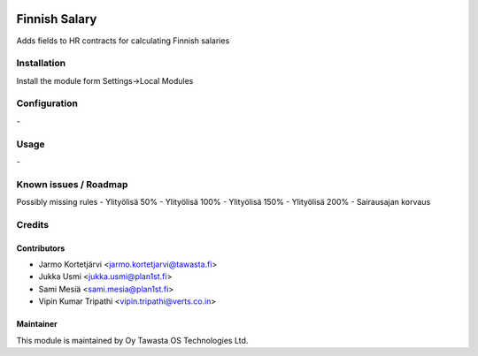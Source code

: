 .. image:: https://img.shields.io/badge/licence-AGPL--3-blue.svg
   :target: http://www.gnu.org/licenses/agpl-3.0-standalone.html
   :alt: License: AGPL-3

==============
Finnish Salary
==============

Adds fields to HR contracts for calculating Finnish salaries

Installation
============

Install the module form Settings->Local Modules

Configuration
=============
\-

Usage
=====
\-

Known issues / Roadmap
======================
Possibly missing rules
- Ylityölisä 50%
- Ylityölisä 100%
- Ylityölisä 150%
- Ylityölisä 200%
- Sairausajan korvaus

Credits
=======

Contributors
------------

* Jarmo Kortetjärvi <jarmo.kortetjarvi@tawasta.fi>
* Jukka Usmi <jukka.usmi@plan1st.fi>
* Sami Mesiä <sami.mesia@plan1st.fi>
* Vipin Kumar Tripathi <vipin.tripathi@verts.co.in>

Maintainer
----------

.. image:: http://tawasta.fi/templates/tawastrap/images/logo.png
   :alt: Oy Tawasta OS Technologies Ltd.
   :target: http://tawasta.fi/

This module is maintained by Oy Tawasta OS Technologies Ltd.
